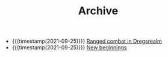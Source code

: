 #+TITLE: Archive

- {{{timestamp(2021-09-25)}}} [[file:ranged_combat_in_dregsrealm.org][Ranged combat in Dregsrealm]]
- {{{timestamp(2021-09-25)}}} [[file:new_beginnings.org][New beginnings]]